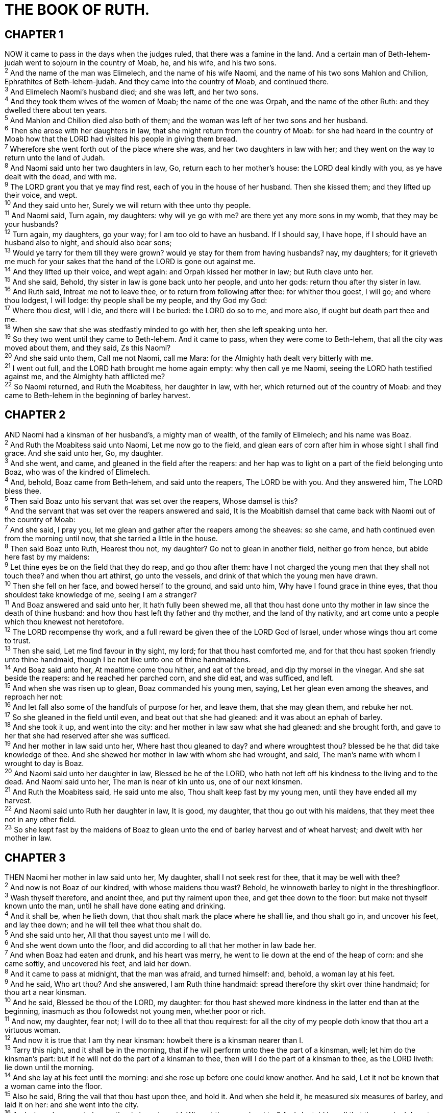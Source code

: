 = THE BOOK OF RUTH.
 
== CHAPTER 1

[%hardbreaks]
NOW it came to pass in the days when the judges ruled, that there was a famine in the land. And a certain man of Beth-lehem-judah went to sojourn in the country of Moab, he, and his wife, and his two sons.
^2^ And the name of the man was Elimelech, and the name of his wife Naomi, and the name of his two sons Mahlon and Chilion, Ephrathites of Beth-lehem-judah. And they came into the country of Moab, and continued there.
^3^ And Elimelech Naomi’s husband died; and she was left, and her two sons.
^4^ And they took them wives of the women of Moab; the name of the one was Orpah, and the name of the other Ruth: and they dwelled there about ten years.
^5^ And Mahlon and Chilion died also both of them; and the woman was left of her two sons and her husband.
^6^ Then she arose with her daughters in law, that she might return from the country of Moab: for she had heard in the country of Moab how that the LORD had visited his people in giving them bread.
^7^ Wherefore she went forth out of the place where she was, and her two daughters in law with her; and they went on the way to return unto the land of Judah.
^8^ And Naomi said unto her two daughters in law, Go, return each to her mother’s house: the LORD deal kindly with you, as ye have dealt with the dead, and with me.
^9^ The LORD grant you that ye may find rest, each of you in the house of her husband. Then she kissed them; and they lifted up their voice, and wept.
^10^ And they said unto her, Surely we will return with thee unto thy people.
^11^ And Naomi said, Turn again, my daughters: why will ye go with me? are there yet any more sons in my womb, that they may be your husbands?
^12^ Turn again, my daughters, go your way; for I am too old to have an husband. If I should say, I have hope, if I should have an husband also to night, and should also bear sons;
^13^ Would ye tarry for them till they were grown? would ye stay for them from having husbands? nay, my daughters; for it grieveth me much for your sakes that the hand of the LORD is gone out against me.
^14^ And they lifted up their voice, and wept again: and Orpah kissed her mother in law; but Ruth clave unto her.
^15^ And she said, Behold, thy sister in law is gone back unto her people, and unto her gods: return thou after thy sister in law.
^16^ And Ruth said, Intreat me not to leave thee, or to return from following after thee: for whither thou goest, I will go; and where thou lodgest, I will lodge: thy people shall be my people, and thy God my God:
^17^ Where thou diest, will I die, and there will I be buried: the LORD do so to me, and more also, if ought but death part thee and me.
^18^ When she saw that she was stedfastly minded to go with her, then she left speaking unto her.
^19^ So they two went until they came to Beth-lehem. And it came to pass, when they were come to Beth-lehem, that all the city was moved about them, and they said, Zs this Naomi?
^20^ And she said unto them, Call me not Naomi, call me Mara: for the Almighty hath dealt very bitterly with me.
^21^ I went out full, and the LORD hath brought me home again empty: why then call ye me Naomi, seeing the LORD hath testified against me, and the Almighty hath afflicted me?
^22^ So Naomi returned, and Ruth the Moabitess, her daughter in law, with her, which returned out of the country of Moab: and they came to Beth-lehem in the beginning of barley harvest.
 
== CHAPTER 2

[%hardbreaks]
AND Naomi had a kinsman of her husband’s, a mighty man of wealth, of the family of Elimelech; and his name was Boaz.
^2^ And Ruth the Moabitess said unto Naomi, Let me now go to the field, and glean ears of corn after him in whose sight I shall find grace. And she said unto her, Go, my daughter.
^3^ And she went, and came, and gleaned in the field after the reapers: and her hap was to light on a part of the field belonging unto Boaz, who was of the kindred of Elimelech.
^4^ And, behold, Boaz came from Beth-lehem, and said unto the reapers, The LORD be with you. And they answered him, The LORD bless thee.
^5^ Then said Boaz unto his servant that was set over the reapers, Whose damsel is this?
^6^ And the servant that was set over the reapers answered and said, It is the Moabitish damsel that came back with Naomi out of the country of Moab:
^7^ And she said, I pray you, let me glean and gather after the reapers among the sheaves: so she came, and hath continued even from the morning until now, that she tarried a little in the house.
^8^ Then said Boaz unto Ruth, Hearest thou not, my daughter? Go not to glean in another field, neither go from hence, but abide here fast by my maidens:
^9^ Let thine eyes be on the field that they do reap, and go thou after them: have I not charged the young men that they shall not touch thee? and when thou art athirst, go unto the vessels, and drink of that which the young men have drawn.
^10^ Then she fell on her face, and bowed herself to the ground, and said unto him, Why have I found grace in thine eyes, that thou shouldest take knowledge of me, seeing I am a stranger?
^11^ And Boaz answered and said unto her, It hath fully been shewed me, all that thou hast done unto thy mother in law since the death of thine husband: and how thou hast left thy father and thy mother, and the land of thy nativity, and art come unto a people which thou knewest not heretofore.
^12^ The LORD recompense thy work, and a full reward be given thee of the LORD God of Israel, under whose wings thou art come to trust.
^13^ Then she said, Let me find favour in thy sight, my lord; for that thou hast comforted me, and for that thou hast spoken friendly unto thine handmaid, though I be not like unto one of thine handmaidens.
^14^ And Boaz said unto her, At mealtime come thou hither, and eat of the bread, and dip thy morsel in the vinegar. And she sat beside the reapers: and he reached her parched corn, and she did eat, and was sufficed, and left.
^15^ And when she was risen up to glean, Boaz commanded his young men, saying, Let her glean even among the sheaves, and reproach her not:
^16^ And let fall also some of the handfuls of purpose for her, and leave them, that she may glean them, and rebuke her not.
^17^ So she gleaned in the field until even, and beat out that she had gleaned: and it was about an ephah of barley.
^18^ And she took it up, and went into the city: and her mother in law saw what she had gleaned: and she brought forth, and gave to her that she had reserved after she was sufficed.
^19^ And her mother in law said unto her, Where hast thou gleaned to day? and where wroughtest thou? blessed be he that did take knowledge of thee. And she shewed her mother in law with whom she had wrought, and said, The man’s name with whom I wrought to day is Boaz.
^20^ And Naomi said unto her daughter in law, Blessed be he of the LORD, who hath not left off his kindness to the living and to the dead. And Naomi said unto her, The man is near of kin unto us, one of our next kinsmen.
^21^ And Ruth the Moabitess said, He said unto me also, Thou shalt keep fast by my young men, until they have ended all my harvest.
^22^ And Naomi said unto Ruth her daughter in law, It is good, my daughter, that thou go out with his maidens, that they meet thee not in any other field.
^23^ So she kept fast by the maidens of Boaz to glean unto the end of barley harvest and of wheat harvest; and dwelt with her mother in law.
 
== CHAPTER 3

[%hardbreaks]
THEN Naomi her mother in law said unto her, My daughter, shall I not seek rest for thee, that it may be well with thee?
^2^ And now is not Boaz of our kindred, with whose maidens thou wast? Behold, he winnoweth barley to night in the threshingfloor.
^3^ Wash thyself therefore, and anoint thee, and put thy raiment upon thee, and get thee down to the floor: but make not thyself known unto the man, until he shall have done eating and drinking.
^4^ And it shall be, when he lieth down, that thou shalt mark the place where he shall lie, and thou shalt go in, and uncover his feet, and lay thee down; and he will tell thee what thou shalt do.
^5^ And she said unto her, All that thou sayest unto me I will do.
^6^ And she went down unto the floor, and did according to all that her mother in law bade her.
^7^ And when Boaz had eaten and drunk, and his heart was merry, he went to lie down at the end of the heap of corn: and she came softly, and uncovered his feet, and laid her down.
^8^ And it came to pass at midnight, that the man was afraid, and turned himself: and, behold, a woman lay at his feet.
^9^ And he said, Who art thou? And she answered, I am Ruth thine handmaid: spread therefore thy skirt over thine handmaid; for thou art a near kinsman.
^10^ And he said, Blessed be thou of the LORD, my daughter: for thou hast shewed more kindness in the latter end than at the beginning, inasmuch as thou followedst not young men, whether poor or rich.
^11^ And now, my daughter, fear not; I will do to thee all that thou requirest: for all the city of my people doth know that thou art a virtuous woman.
^12^ And now it is true that I am thy near kinsman: howbeit there is a kinsman nearer than I.
^13^ Tarry this night, and it shall be in the morning, that if he will perform unto thee the part of a kinsman, well; let him do the kinsman’s part: but if he will not do the part of a kinsman to thee, then will I do the part of a kinsman to thee, as the LORD liveth: lie down until the morning.
^14^ And she lay at his feet until the morning: and she rose up before one could know another. And he said, Let it not be known that a woman came into the floor.
^15^ Also he said, Bring the vail that thou hast upon thee, and hold it. And when she held it, he measured six measures of barley, and laid it on her: and she went into the city.
^16^ And when she came to her mother in law, she said, Who art thou, my daughter? And she told her all that the man had done to her.
^17^ And she said, These six measures of barley gave he me; for he said to me, Go not empty unto thy mother in law.
^18^ Then said she, Sit still, my daughter, until thou know how the matter will fall: for the man will not be in rest, until he have finished the thing this day.
 
== CHAPTER 4

[%hardbreaks]
THEN went Boaz up to the gate, and sat him down there: and, behold, the kinsman of whom Boaz spake came by; unto whom he said, Ho, such a one! turn aside, sit down here. And he turned aside, and sat down.
^2^ And he took ten men of the elders of the city, and said, Sit ye down here. And they sat down.
^3^ And he said unto the kinsman, Naomi, that is come again out of the country of Moab, selleth a parcel of land, which was our brother Elimelech’s:
^4^ And I thought to advertise thee, saying, Buy it before the inhabitants, and before the elders of my people. If thou wilt redeem it, redeem it: but if thou wilt not redeem it, then tell me, that I may know: for there is none to redeem it beside thee; and I am after thee. And he said, I will redeem it.
^5^ Then said Boaz, What day thou buyest the field of the hand of Naomi, thou must buy it also of Ruth the Moabitess, the wife of the dead, to raise up the name of the dead upon his inheritance.
^6^ And the kinsman said, I cannot redeem it for myself, lest I mar mine own inheritance: redeem thou my right to thyself; for I cannot redeem it.
^7^ Now this was the manner in former time in Israel concerning redeeming and concerning changing, for to confirm all things; a man plucked off his shoe, and gave it to his neighbour: and this was a testimony in Israel.
^8^ Therefore the kinsman said unto Boaz, Buy it for thee. So he drew off his shoe.
^9^ And Boaz said unto the elders, and unto all the people, Ye are witnesses this day, that I have bought all that was Elimelech’s, and all that was Chilion’s and Mahlon’s, of the hand of Naomi.
^10^ Moreover Ruth the Moabitess, the wife of Mahlon, have I purchased to be my wife, to raise up the name of the dead upon his inheritance, that the name of the dead be not cut off from among his brethren, and from the gate of his place: ye are witnesses this day.
^11^ And all the people that were in the gate, and the elders, said, We are witnesses. The LORD make the woman that is come into thine house like Rachel and like Leah, which two did build the house of Israel: and do thou worthily in Ephratah, and be famous in Beth-lehem:
^12^ And let thy house be like the house of Pharez, whom Tamar bare unto Judah, of the seed which the LORD shall give thee of this young woman.
^13^ So Boaz took Ruth, and she was his wife: and when he went in unto her, the LORD gave her conception, and she bare a son.
^14^ And the women said unto Naomi, Blessed be the LORD, which hath not left thee this day without a kinsman, that his name may be famous in Israel.
^15^ And he shall be unto thee a restorer of thy life, and a nourisher of thine old age: for thy daughter in law, which loveth thee, which is better to thee than seven sons, hath born him.
^16^ And Naomi took the child, and laid it in her bosom, and became nurse unto it.
^17^ And the women her neighbours gave it a name, saying, There is a son born to Naomi; and they called his name Obed: he is the father of Jesse, the father of David.
^18^ Now these are the generations of Pharez: Pharez begat Hezron,
^19^ And Hezron begat Ram, and Ram begat Amminadab,
^20^ And Amminadab begat Nahshon, and Nahshon begat Salmon,
^21^ And Salmon begat Boaz, and Boaz begat Obed,
^22^ And Obed begat Jesse, and Jesse begat David.
 
